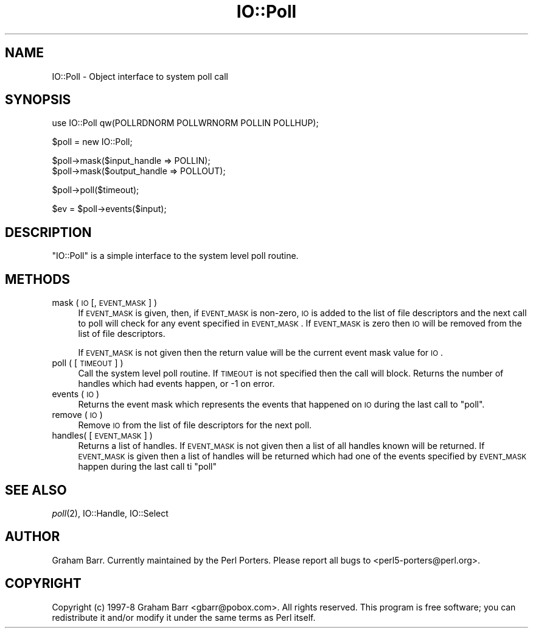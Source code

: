 .\" Automatically generated by Pod::Man v1.37, Pod::Parser v1.32
.\"
.\" Standard preamble:
.\" ========================================================================
.de Sh \" Subsection heading
.br
.if t .Sp
.ne 5
.PP
\fB\\$1\fR
.PP
..
.de Sp \" Vertical space (when we can't use .PP)
.if t .sp .5v
.if n .sp
..
.de Vb \" Begin verbatim text
.ft CW
.nf
.ne \\$1
..
.de Ve \" End verbatim text
.ft R
.fi
..
.\" Set up some character translations and predefined strings.  \*(-- will
.\" give an unbreakable dash, \*(PI will give pi, \*(L" will give a left
.\" double quote, and \*(R" will give a right double quote.  | will give a
.\" real vertical bar.  \*(C+ will give a nicer C++.  Capital omega is used to
.\" do unbreakable dashes and therefore won't be available.  \*(C` and \*(C'
.\" expand to `' in nroff, nothing in troff, for use with C<>.
.tr \(*W-|\(bv\*(Tr
.ds C+ C\v'-.1v'\h'-1p'\s-2+\h'-1p'+\s0\v'.1v'\h'-1p'
.ie n \{\
.    ds -- \(*W-
.    ds PI pi
.    if (\n(.H=4u)&(1m=24u) .ds -- \(*W\h'-12u'\(*W\h'-12u'-\" diablo 10 pitch
.    if (\n(.H=4u)&(1m=20u) .ds -- \(*W\h'-12u'\(*W\h'-8u'-\"  diablo 12 pitch
.    ds L" ""
.    ds R" ""
.    ds C` ""
.    ds C' ""
'br\}
.el\{\
.    ds -- \|\(em\|
.    ds PI \(*p
.    ds L" ``
.    ds R" ''
'br\}
.\"
.\" If the F register is turned on, we'll generate index entries on stderr for
.\" titles (.TH), headers (.SH), subsections (.Sh), items (.Ip), and index
.\" entries marked with X<> in POD.  Of course, you'll have to process the
.\" output yourself in some meaningful fashion.
.if \nF \{\
.    de IX
.    tm Index:\\$1\t\\n%\t"\\$2"
..
.    nr % 0
.    rr F
.\}
.\"
.\" For nroff, turn off justification.  Always turn off hyphenation; it makes
.\" way too many mistakes in technical documents.
.hy 0
.if n .na
.\"
.\" Accent mark definitions (@(#)ms.acc 1.5 88/02/08 SMI; from UCB 4.2).
.\" Fear.  Run.  Save yourself.  No user-serviceable parts.
.    \" fudge factors for nroff and troff
.if n \{\
.    ds #H 0
.    ds #V .8m
.    ds #F .3m
.    ds #[ \f1
.    ds #] \fP
.\}
.if t \{\
.    ds #H ((1u-(\\\\n(.fu%2u))*.13m)
.    ds #V .6m
.    ds #F 0
.    ds #[ \&
.    ds #] \&
.\}
.    \" simple accents for nroff and troff
.if n \{\
.    ds ' \&
.    ds ` \&
.    ds ^ \&
.    ds , \&
.    ds ~ ~
.    ds /
.\}
.if t \{\
.    ds ' \\k:\h'-(\\n(.wu*8/10-\*(#H)'\'\h"|\\n:u"
.    ds ` \\k:\h'-(\\n(.wu*8/10-\*(#H)'\`\h'|\\n:u'
.    ds ^ \\k:\h'-(\\n(.wu*10/11-\*(#H)'^\h'|\\n:u'
.    ds , \\k:\h'-(\\n(.wu*8/10)',\h'|\\n:u'
.    ds ~ \\k:\h'-(\\n(.wu-\*(#H-.1m)'~\h'|\\n:u'
.    ds / \\k:\h'-(\\n(.wu*8/10-\*(#H)'\z\(sl\h'|\\n:u'
.\}
.    \" troff and (daisy-wheel) nroff accents
.ds : \\k:\h'-(\\n(.wu*8/10-\*(#H+.1m+\*(#F)'\v'-\*(#V'\z.\h'.2m+\*(#F'.\h'|\\n:u'\v'\*(#V'
.ds 8 \h'\*(#H'\(*b\h'-\*(#H'
.ds o \\k:\h'-(\\n(.wu+\w'\(de'u-\*(#H)/2u'\v'-.3n'\*(#[\z\(de\v'.3n'\h'|\\n:u'\*(#]
.ds d- \h'\*(#H'\(pd\h'-\w'~'u'\v'-.25m'\f2\(hy\fP\v'.25m'\h'-\*(#H'
.ds D- D\\k:\h'-\w'D'u'\v'-.11m'\z\(hy\v'.11m'\h'|\\n:u'
.ds th \*(#[\v'.3m'\s+1I\s-1\v'-.3m'\h'-(\w'I'u*2/3)'\s-1o\s+1\*(#]
.ds Th \*(#[\s+2I\s-2\h'-\w'I'u*3/5'\v'-.3m'o\v'.3m'\*(#]
.ds ae a\h'-(\w'a'u*4/10)'e
.ds Ae A\h'-(\w'A'u*4/10)'E
.    \" corrections for vroff
.if v .ds ~ \\k:\h'-(\\n(.wu*9/10-\*(#H)'\s-2\u~\d\s+2\h'|\\n:u'
.if v .ds ^ \\k:\h'-(\\n(.wu*10/11-\*(#H)'\v'-.4m'^\v'.4m'\h'|\\n:u'
.    \" for low resolution devices (crt and lpr)
.if \n(.H>23 .if \n(.V>19 \
\{\
.    ds : e
.    ds 8 ss
.    ds o a
.    ds d- d\h'-1'\(ga
.    ds D- D\h'-1'\(hy
.    ds th \o'bp'
.    ds Th \o'LP'
.    ds ae ae
.    ds Ae AE
.\}
.rm #[ #] #H #V #F C
.\" ========================================================================
.\"
.IX Title "IO::Poll 3pm"
.TH IO::Poll 3pm "2001-09-21" "perl v5.8.8" "Perl Programmers Reference Guide"
.SH "NAME"
IO::Poll \- Object interface to system poll call
.SH "SYNOPSIS"
.IX Header "SYNOPSIS"
.Vb 1
\&    use IO::Poll qw(POLLRDNORM POLLWRNORM POLLIN POLLHUP);
.Ve
.PP
.Vb 1
\&    $poll = new IO::Poll;
.Ve
.PP
.Vb 2
\&    $poll->mask($input_handle => POLLIN);
\&    $poll->mask($output_handle => POLLOUT);
.Ve
.PP
.Vb 1
\&    $poll->poll($timeout);
.Ve
.PP
.Vb 1
\&    $ev = $poll->events($input);
.Ve
.SH "DESCRIPTION"
.IX Header "DESCRIPTION"
\&\f(CW\*(C`IO::Poll\*(C'\fR is a simple interface to the system level poll routine.
.SH "METHODS"
.IX Header "METHODS"
.IP "mask ( \s-1IO\s0 [, \s-1EVENT_MASK\s0 ] )" 4
.IX Item "mask ( IO [, EVENT_MASK ] )"
If \s-1EVENT_MASK\s0 is given, then, if \s-1EVENT_MASK\s0 is non\-zero, \s-1IO\s0 is added to the
list of file descriptors and the next call to poll will check for
any event specified in \s-1EVENT_MASK\s0. If \s-1EVENT_MASK\s0 is zero then \s-1IO\s0 will be
removed from the list of file descriptors.
.Sp
If \s-1EVENT_MASK\s0 is not given then the return value will be the current
event mask value for \s-1IO\s0.
.IP "poll ( [ \s-1TIMEOUT\s0 ] )" 4
.IX Item "poll ( [ TIMEOUT ] )"
Call the system level poll routine. If \s-1TIMEOUT\s0 is not specified then the
call will block. Returns the number of handles which had events
happen, or \-1 on error.
.IP "events ( \s-1IO\s0 )" 4
.IX Item "events ( IO )"
Returns the event mask which represents the events that happened on \s-1IO\s0
during the last call to \f(CW\*(C`poll\*(C'\fR.
.IP "remove ( \s-1IO\s0 )" 4
.IX Item "remove ( IO )"
Remove \s-1IO\s0 from the list of file descriptors for the next poll.
.IP "handles( [ \s-1EVENT_MASK\s0 ] )" 4
.IX Item "handles( [ EVENT_MASK ] )"
Returns a list of handles. If \s-1EVENT_MASK\s0 is not given then a list of all
handles known will be returned. If \s-1EVENT_MASK\s0 is given then a list
of handles will be returned which had one of the events specified by
\&\s-1EVENT_MASK\s0 happen during the last call ti \f(CW\*(C`poll\*(C'\fR
.SH "SEE ALSO"
.IX Header "SEE ALSO"
\&\fIpoll\fR\|(2), IO::Handle, IO::Select
.SH "AUTHOR"
.IX Header "AUTHOR"
Graham Barr. Currently maintained by the Perl Porters.  Please report all
bugs to <perl5\-porters@perl.org>.
.SH "COPYRIGHT"
.IX Header "COPYRIGHT"
Copyright (c) 1997\-8 Graham Barr <gbarr@pobox.com>. All rights reserved.
This program is free software; you can redistribute it and/or
modify it under the same terms as Perl itself.
